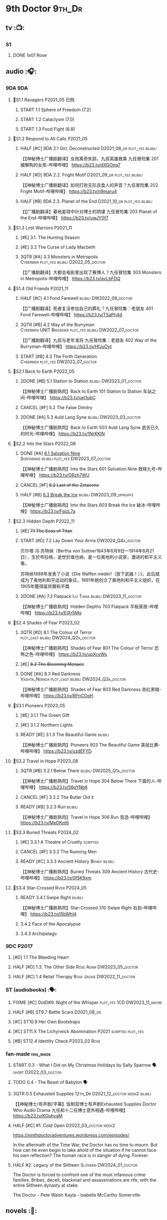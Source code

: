 #+TODO: TODO NEXT READY BLOCK TBR START HALF 3QTR | 2DONE DONE CANCEL
#+PRIORITIES: A F C

* 9th Doctor :9th_Dr:
** tv :📺:
*** S1
**** DONE 1x01 Rose
CLOSED: [2022-06-30 Thu 08:12]

** audio :🎧:
*** 9DA :9DA:
**** 📂S1.1 Ravagers :P2021_05:已购:
***** START 1.1 Sphere of Freedom (7.2)
***** START 1.2 Cataclysm (7.0)
***** START 1.3 Food Fight (6.8)
**** 📂S1.2 Respond to All Calls :P2021_05:
***** HALF [#C] 9DA 2.1 Girl, Deconstructed :D2021_08_dr:plot_yes:bilibili:

【【神秘博士广播剧翻译】女孩离奇失踪，九叔英雄救美 九任冒险集 201 被解构的女孩-哔哩哔哩】 https://b23.tv/dXGOnq7

***** HALF [#D] 9DA 2.2. Fright Motif :D2021_09_dr:plot_yes:bilibili:
SCHEDULED: <2021-10-01 Fri>

【【神秘博士广播剧翻译】如何打败无形且食人的声音？九任冒险集 202 Fright Motif-哔哩哔哩】 https://b23.tv/n9maru4

***** HALF [#B] 9DA 2.3. Planet of the End :D2021_10_dr:plot_yes:bilibili:
SCHEDULED: <2021-11-04 Thu>

【【广播剧翻译】墓地星球中针对博士的阴谋 九任冒险集 203 Planet of the End-哔哩哔哩】 https://b23.tv/uwJY0f7

**** 📂S1.3 Lost Warriors :P2021_11:
***** [#E] 3.1. The Hunting Season
:PROPERTIES:
:rating:   6.8
:END:

***** [#E] 3.2 The Curse of Lady Macbeth
:PROPERTIES:
:rating:   6.6
:END:

***** 3QTR [#A] 3.3 Monsters in Metropolis :Cybermen:plot_yes:bilibili:D2022_05_doctor:
CLOSED: [2022-05-19 Thu 08:51] SCHEDULED: <2022-05-07 Sat>
:PROPERTIES:
:rating:   8.8
:END:

【【广播剧翻译】大都会电影里出现了赛博人？九任冒险集 303 Monsters in Metropolis-哔哩哔哩】 https://b23.tv/ayLbFDQ

**** 📂S1.4 Old Friends :P2021_11:
***** HALF [#C] 4.1 Fond Farewell :bilibili:DW2022_09_doctor:
SCHEDULED: <2022-09-21 Wed>
:PROPERTIES:
:rating:   7.6
:END:

【【广播剧翻译】死者复活参加自己的葬礼？九任冒险集：老朋友 401 Fond Farewell-哔哩哔哩】 https://b23.tv/TSaPh4d

***** 3QTR [#B] 4.2 Way of the Burryman :Cybermen:UNIT:Brigadier:plot_yes:bilibili:DW2022_07_doctor:
CLOSED: [2022-07-03 Sun 17:05] SCHEDULED: <2022-07-06 Wed>
:PROPERTIES:
:rating:   8.2
:END:

【【广播剧翻译】九叔与老年准将 九任冒险集：老朋友 402 Way of the Burryman-哔哩哔哩】 https://b23.tv/HfJuOyt

***** START [#B] 4.3 The Forth Generation :Cybermen:plot_yes:DW2022_07_doctor:
SCHEDULED: <2022-07-23 Sat>
:PROPERTIES:
:rating:   8.2
:END:

**** 📂S2.1 Back to Earth :P2022_05:
***** 2DONE [#B] 5.1 Station to Station :bilibili:DW2023_01_doctor:
CLOSED: [2023-01-23 Mon 08:22] SCHEDULED: <2023-01-10 Tue 08:39>

【【神秘博士广播剧熟肉】Back to Earth 101 Station to Station 车站之间-哔哩哔哩】 https://b23.tv/ueI1ubC

***** CANCEL [#F] 5.2 The False Dimitry
CLOSED: [2022-07-02 Sat 23:47]

***** 2DONE [#A] 5.3 Auld Lang Syne :bilibili:DW2023_03_doctor:
CLOSED: [2023-03-21 Tue 08:07] SCHEDULED: <2023-03-11 Sat>

【【神秘博士广播剧熟肉】Back to Earth 503 Auld Lang Syne 逝去已久的时光-哔哩哔哩】 https://b23.tv/1NrKKIN

**** 📂S2.2 Into the Stars :P2022_08:
***** DONE [#A] _6.1 Salvation Nine_ :Sontarans:bilibili:plot_yes:DW2023_07_doctor:
CLOSED: [2023-07-23 Sun 12:02] SCHEDULED: <2023-07-21 Fri 13:17>

【【神秘博士广播剧熟肉】Into the Stars 601 Salvation Nine 救赎九号-哔哩哔哩】 https://b23.tv/ORzh7WU

***** CANCEL [#F] +6.2 Last of the Zetacene+
***** HALF [#B] _6.3 Break the Ice_ :bilibili:DW2023_09_spinoffs:
SCHEDULED: <2023-09-24 Sun>

【【神秘博士广播剧熟肉】Into the Stars 603 Break the Ice 破冰-哔哩哔哩】 https://b23.tv/FgizL7a

**** 📂S2.3 Hidden Depth :P2022_11:
***** [#E] +7.1 The Seas of Titan+
***** START [#D] 7.2 Lay Down Your Arms :DW2024_Q4a_doctor:
SCHEDULED: <2024-10-26 Sat>


贝尔塔·冯·苏特纳（Bertha von Suttner1843年6月9日—1914年6月21日），生於布拉格，逝世於维也纳，是一位奥地利小说家，激进的和平主义者。

苏特纳1889年发表了小说《Die Waffen nieder!（放下武器！）》，此后就成为了奥地利和平运动的象征，1891年她创立了奥地利和平主义组织，在1905年獲得諾貝爾和平獎

***** 2DONE [#A] 7.3 Flatpack :Liv:Tania:bilibili:DW2023_11_doctor:
SCHEDULED: <2023-11-11 Sat>
:PROPERTIES:
:rating:   8.6
:END:

【【神秘博士广播剧熟肉】Hidden Depths 703 Flatpack 平板家居-哔哩哔哩】 https://b23.tv/ElXr5Mq

**** 📂S2.4 Shades of Fear :P2023_02:
***** 3QTR [#D] 8.1 The Colour of Terror :plot_cast:bilibili:DW2024_Q2a_doctor:
CLOSED: [2024-04-02 Tue 07:41] SCHEDULED: <2024-03-30 Sat>
:PROPERTIES:
:rating:   7.4
:END:

【【神秘博士广播剧熟肉】Shades of Fear 801 The Colour of Terror 恐怖之色-哔哩哔哩】 https://b23.tv/upXcyWs

***** [#E] +8.2 The Blooming Menace+
***** DONE [#A] 8.3 Red Darkness :Vashta_Nerada:plot_cast:bilibili:DW2024_Q3a_doctor:
CLOSED: [2024-07-16 Tue 08:34] SCHEDULED: <2024-06-22 Sat>
:PROPERTIES:
:rating:   8.9
:END:

【【神秘博士广播剧熟肉】Shades of Fear 803 Red Darkness 赤红黑暗-哔哩哔哩】 https://b23.tv/RPnCOqH

**** 📂S3.1 Pioneers :P2023_05:
***** [#E] 3.1.1 The Green Gift
***** [#E] 3.1.2 Northern Lights
***** READY [#E] 3.1.3 The Beautiful Game :bilibili:

【【神秘博士广播剧熟肉】Pioneers 903 The Beautiful Game 美丽比赛-哔哩哔哩】 https://b23.tv/uzdEFYD

**** 📂S3.2 Travel in Hope :P2023_08:
***** 3QTR [#B] 3.2.1 Below There :bilibili:DW2025_Q1a_doctor:
CLOSED: <2025-01-10 Fri 09:28> SCHEDULED: <2025-01-11 Sat>

【【神秘博士广播剧熟肉】Travel in Hope 304 Below There 下面的人-哔哩哔哩】 https://b23.tv/56pYNb6

***** CANCEL [#F] 3.2.2 The Butler Did it
***** READY [#B] 3.2.3 Run :bilibili:

【【神秘博士广播剧熟肉】Travel in Hope 306 Run 竞选-哔哩哔哩】 https://b23.tv/MeDKqt6

**** 📂S3.3 Buried Threats :P2024_02:
***** [#E] 3.3.1 A Theatre of Cruelty :scripted:
***** CANCEL [#F] 3.3.2 The Running Men
***** READY [#C] 3.3.3 Ancient History :Benny:bilibili:

【【神秘博士广播剧熟肉】Buried Threats 309 Ancient History 古代史-哔哩哔哩】 https://b23.tv/0f5K9xm

**** 📂S3.4 Star-Crossed :River:P2024_05:
***** READY 3.4.1 Swipe Right :bilibili:

【【神秘博士广播剧熟肉】Star-Crossed 310 Swipe Right 右划-哔哩哔哩】 https://b23.tv/l5bWhl4

***** 3.4.2 Face of the Apocalypse
***** 3.4.3 Archipelago
*** 9DC :P2017:
**** [#D] 1.1 The Bleeding Heart
:PROPERTIES:
:rating:   7.0
:END:

**** HALF [#D] 1.3. The Other Side :Rose:Adam:DW2023_05_doctor:
SCHEDULED: <2023-05-13 Sat>
:PROPERTIES:
:rating:   7.2
:END:

**** HALF [#C] 1.4 Retail Therapy :Rose:Jackie:DW2022_11_doctor:
SCHEDULED: <2022-11-29 Tue>
:PROPERTIES:
:rating:   7.8
:END:

*** ST (audiobooks) :🗣:
**** FIXME [#C] DotD#9. Night of the Whisper :plot_yes:1CD:DW2023_11_maybe:
:PROPERTIES:
:thetimescales: 7.6
:END:

**** HALF [#B] ST9.7 Battle Scars :D2021_08_dr:
:PROPERTIES:
:rating:   8.1
:END:

**** [#C] ST10.9 Her Own Bootstraps
:PROPERTIES:
:rating:   7.8
:END:

**** [#C] ST11.X The Lichyrwick Abomination :P2021:scripted:plot_yes:
:PROPERTIES:
:rating:   7.6
:END:

**** [#B] ST12.4 Identity Check :P2023_02:Rose:
*** fan-made :fan_made:
**** START 0.3 - What I Did on My Christmas Holidays by Sally Sparrow 🗣 :short:D2022_03_doctor:
SCHEDULED: <2022-03-19 Sat>

**** TODO 0.4 - The Beast of Babylon 🗣
**** 3QTR 0.5 Exhausted Supplies :12th_Dr:D2021_12_doctor:week2:bilibili:
CLOSED: [2021-12-14 Tue 20:07] DEADLINE: <2021-12-08 Wed 20:05> SCHEDULED: <2021-12-10 Fri>

【【神秘博士/有声剧/字幕】饭制双博士有声剧Exhausted Supplies Doctor Who Audio Drama 九任和十二任博士意外相遇-哔哩哔哩】 https://b23.tv/KOphvaM 

**** HALF [#C] #1. Cold Open :D2022_03_doctor:week2:
SCHEDULED: <2022-03-31 Thu>

https://ninthdoctoradventures.wordpress.com/episodes/

In the aftermath of the Time War, the Doctor has no time to mourn. But how can he even begin to take ahold of the situation if he cannot face his own reflection? The human race is in danger of dying. Forever. 

**** HALF #2. Legacy of the Slitheen :Slitheen:DW2024_01_doctor:
SCHEDULED: <2024-01-06 Sat>

The Doctor is forced to confront one of the most infamous crime families. Bribes, deceit, blackmail and assassinations are rife, with the entire Slitheen dynasty at stake. 

The Doctor - Pete Walsh 
Kayla - Isabella McCarthy Somerville

** novels :📔:
*** DONE [#B] The Stealers of Dreams 盗梦贼 :Rose:Jack:己购:DW2023_Q4:ebook:
CLOSED: <2023-12-17 Sun 22:44> SCHEDULED: <2023-12-31 Sun>
:PROPERTIES:
:rating:   3.88
:todo:     buy
:END:

*** DONE [#B] Only Human 人类唯一 :已购:Rose:Jack:ebook:
:PROPERTIES:
:rating:   3.9
:END:

*** [#C] Winner Takes All 赢家通吃
:PROPERTIES:
:goodreads: 3.78
:END:

*** [#E] Deviant Strain 异种
:PROPERTIES:
:rating:   3.6
:END:

** short stories
*** NEXT The Day She Saved the Doctor #2: Rose and the Snow Windows :hanzify:
SCHEDULED: <2023-12-31 Sun>

https://link.zhihu.com/?target=http%3A//id24601.lofter.com/post/1cce6a8f_1c71baabb （1-2）

https://link.zhihu.com/?target=http%3A//id24601.lofter.com/post/1cce6a8f_1c757b093 （3-5）

** comics :📚:
*** DWM
**** DWMGN: The Cruel Sea
***** DONE The Love Invasion (DWM355-357) :Rose:
***** DONE Art Attack (DWM358) :Rose:
***** DONE The Cruel Sea (DWM359-362) :Rose:
***** DONE A Groatsworth of Wit (DWM363-364) :Rose:
**** LATER Monstrous Beauty (DWM556-558) :Rose:DW2025:
SCHEDULED: <2023-12-31 Sun>

*** Titan :Titan_Comics:
**** DONE Weapons of Past Destruction
**** 9D0
***** DONE Doctormania (#1-3)
***** DONE The Transformed (#4-5)
***** DONE Official Secrets (#6-8)
***** DONE Slaver's Song (#9-10)
***** DONE Sin-Eaters (#11-12)
***** DONE Secret Agent Man (#13)
***** DONE The Bidding War (#14-15)
* 10th Doctor :10th_Dr:
** tv :📺:
*** S02
**** DONE 2x01 New Earth
CLOSED: [2022-05-08 Sun 16:38]

**** DONE 2x08 The Impossible Planet
CLOSED: [2023-12-10 Sun 17:27]

**** DONE 2x09 The Satan Pit
CLOSED: [2023-12-10 Sun 17:27]

*** S03
**** 3x11/12/13 Utopia / The Sound of Drums / Last of the Time Lords :Master_saxon:
*** The Infinite Quest :Martha:animated:
*** S04
*** specials
**** DONE 199. The Next Doctor :Cybermen:P2008:
CLOSED: [2022-12-11 Sun 22:27]

**** DONE 200. Planet of the Dead :P2009:
CLOSED: [2023-02-06 Mon 20:34]

**** 201. The Waters of Mars
**** Dreamland :animated:P2009:
**** 202. The End of Time :Rassilon:Master_saxon:
** comics :📚:
*** IDW
**** TODO Agent Provocateur
**** DONE The Forgotten
CLOSED: [2020-08-16 Sun 13:54]

**** DONE Through Time and Space
CLOSED: [2020-08-16 Sun 13:55]

**** DW 2009
***** 01-02 Silver Scream
***** 03-06 Fugitive
***** 07-08 Tesseract
***** 09-12 Don't Step on the Grass
***** 13-16 Final Sacrifice
**** DW special 2010
*** Titan :Titan_Comics:
**** DONE 10DY1
CLOSED: [2020-08-16 Sun 17:00]

***** DONE 01-03 Revolutions of Terror
CLOSED: [2020-08-16 Sun 16:23]

***** DONE 04-05 The Arts in Space
CLOSED: [2020-08-16 Sun 16:23]

***** DONE 06-09 The Weeping Angels of Mons
CLOSED: [2020-08-16 Sun 16:23]

***** DONE 10 Echo
CLOSED: [2020-08-16 Sun 16:23]

***** DONE 11-15 The Fountains of Forever
CLOSED: [2020-08-16 Sun 16:23]

**** 10DY2
***** DONE 01-02 The Singer Not the Song :Gabby:Anubis:
CLOSED: [2020-08-16 Sun 16:23]

***** DONE 03 Cindy, Cleo and the Magic Sketchbook :Jack:
CLOSED: [2020-08-16 Sun 16:23]

***** DONE 04-05 Medicine Man
CLOSED: [2020-08-16 Sun 16:23]

***** DONE 06-07 Arena of Fear
CLOSED: [2020-08-16 Sun 16:23]

***** DONE 08-09 The Wishing Well Witch
CLOSED: [2023-01-16 Mon 23:09]

***** DONE 10 The Infinite Corridor
CLOSED: [2023-01-16 Mon 23:30]

***** DONE 11-12 The Jazz Monster
CLOSED: [2023-01-17 Tue 13:43]

***** 13-17 Old Girl
**** 10DY3
***** 01-02 Breakfast at Tyranny's
***** 03-04 Sharper Than a Serpent's Tooth
***** 05 Revolving Doors
***** 06-08,10 Vortex Butterflies
***** 11-14 The Good Companion
**** Once Upon a Time Lord :Martha:9th_Dr:Rose:P2023:
*** DWM
**** DWMGN: The Betrothal of Sontar

http://tardis.wikia.com/wiki/The_Betrothal_of_Sontar_(graphic_novel)

***** The Betrothal of Sontar (DWM365-367) :Rose:Sontarans:
***** The Lodger (DWM368) :Rose:Mickey:Jackie:
***** F.A.Q. (DWM369-371) :Rose:
***** The Futurists (DWM372-374) :Rose:
***** Interstellar Overdrive (DWM375-376) :Rose:
***** The Green-Eyed Monster (DWM377) :Rose:Mickey:Jackie:
***** The Warkeeper's Crown (DWM378-380)   :The Brigadier:
**** DWMGN: The Widow's Curse

http://tardis.wikia.com/wiki/The_Widow's_Curse_(graphic_novel)

***** The Woman Who Sold the World (DWM381-384) :Martha:
***** Bus Stop! (DWM385) :Martha:
***** The First (DWM386-389) :Martha:
***** Death to the Doctor! (DWM390) :Martha:
***** Universal Monsters (DWM391-393) :Martha:
***** The Widow's Curse (DWM395-398) :Donna:Sycorax:
***** The Time of My Life (DWM399) :Donna:hanzify:

【《第十任博士：生命中最美好的时光》The Time of My Life-哔哩哔哩】 https://b23.tv/1WqAIkw

**** DWMGN: The Crimson Hand

http://tardis.wikia.com/wiki/The_Crimson_Hand_(graphic_novel)

***** Hotel Historia (DWM394) :Majenta:
***** Thinktwice (DWM400-402) :Majenta:
***** The Stockbridge Child (DWM403-405) :Majenta:Max:
***** Mortal Beloved (DWM406-407) :Majenta:
***** The Age of Ice (DWM408-411) :Majenta:
***** The Deep Hereafter (DWM412) :Majenta:
***** Onomatopoeia (DWM413) :Majenta:
***** Ghosts of the Northern Line (DWM414-415) :Majenta:
***** The Crimson Hand (DWM416-420) :Majenta:
** audio :🎧:
*** 10DA :10DA:
**** 10DA vol.1 :P2016:Donna:scripted:
***** 2DONE [#C] 10DA 1.1 - Technophobia :D2021_07_dr:bilibili:
CLOSED: [2021-08-01 Sun 15:54]
:PROPERTIES:
:rating:   7.7
:END:

【[BF广播剧熟肉]Technophobia科技恐惧症-哔哩哔哩】https://b23.tv/nq0u5s

***** READY [#D] 10DA 1.2 - Time Reaver :bilibili:DW2024_Q2b_doctor:
SCHEDULED: <2024-05-04 Sat>
:PROPERTIES:
:rating:   7.1
:END:

【[BF广播剧熟肉]Time Reaver时间掠夺-哔哩哔哩】https://b23.tv/8xQH7i

***** DONE [#A] 10DA 1.3 Death and the Queen. :D2021_05:bilibili:
CLOSED: <2021-05-29 Sat 23:26>
:PROPERTIES:
:rating:   8.5
:END:

【[BF广播剧熟肉]Death And The Queen死亡与女王-哔哩哔哩】https://b23.tv/qfRlhV

**** 10DA vol.2 :P2017:Rose:
***** HALF [#C] 10DA 2.1 - Infamy of the Zaross :D2021_08_dr:plot_no:Jackie:bilibili:
:PROPERTIES:
:rating:   7.5
:END:

【【神秘博士广播剧 | 自制动画 | 中文字幕】Infamy of the Zaross(上) | 十任博士和Rose的冒险-哔哩哔哩】 https://b23.tv/HnN1VZh

***** HALF [#D] 10DA 2.2 - The Sword of the Chevalier :DW2022_12_doctor:
SCHEDULED: <2022-12-28 Wed 08:53>
:PROPERTIES:
:rating:   7.1
:END:

***** CANCEL [#E] 10DA 2.3 - Cold Vengeance :ice_warriors:
CLOSED: [2021-06-18 Fri 10:22]
:PROPERTIES:
:rating:   6.3
:END:

**** 10DA vol.3 :P2019:Donna:
***** HALF [#B] 10DA 3.1 - No Place :plot_yes:D2022_01_doctor:bilibili:
SCHEDULED: <2022-01-16 Sun>
:PROPERTIES:
:rating:   8.3
:END:

【【神秘博士广播剧熟肉】The 10th Doctor Adventures 301 No Place-哔哩哔哩】 https://b23.tv/ID4AEtu

***** DONE [#C] 10DA 3.2 - One Mile Down :bilibili:DW2022_08_doctor:
CLOSED: [2022-08-11 Thu 21:18] SCHEDULED: <2022-08-10 Wed>
:PROPERTIES:
:rating:   7.6
:END:

【【神秘博士广播剧熟肉】The 10th Doctor Adventures 302 One Mile Down-哔哩哔哩】 https://b23.tv/4UM8Y1U

***** HALF [#D] 10DA 3.3 - The Creeping Death :bilibili:DW2023_08_doctor:
SCHEDULED: <2023-08-26 Sat>
:PROPERTIES:
:rating:   7.2
:END:

【【神秘博士广播剧熟肉】The 10th Doctor Adventures 303 The Creeping Death-哔哩哔哩】 https://b23.tv/ZYY4jz7

**** 10D and RS :P2020:

哔哩哔哩有熟肉

***** 2DONE [#B] 10D&RS 1.1 Expiry Dating :D2021_06:bilibili:
CLOSED: <2021-07-09 Fri 23:11>

【【David Tennant】Big Finish广播剧The Tenth Doctor and River Song - Expiry Dating双语字幕-哔哩哔哩】 https://b23.tv/pEl4yPK

***** CANCEL [#E] 10D&RS 2. Precious Annihilation :bilibili:
CLOSED: [2021-06-18 Fri 10:25]
:PROPERTIES:
:rating:   6.5
:END:

【【David Tennant】BigFinish广播剧The Tenth Doctor and River Song-Precious Annihilation-哔哩哔哩】 https://b23.tv/ACUaNVw

***** 3QTR [#B] 10D&RS 3. Ghosts :bilibili:DW2022_10_doctor:
CLOSED: [2022-10-19 Wed 19:24] SCHEDULED: <2022-10-16 Sun>
:PROPERTIES:
:rating:   8.3
:END:

【【David Tennant】Big Finish广播剧熟肉the Tenth Doctor and River Song - Ghosts-哔哩哔哩】https://b23.tv/84jHoJ

**** Out of Time
***** HALF [#C] Out of Time 1 :P2020:bilibili:4th_Dr:scripted:
:PROPERTIES:
:rating:   7.8
:END:

***** HALF [#C] Out of Time 2 - The Gates of Hell :P2021:Cybermen:5th_Dr:scripted:D2022_04_doctor:
SCHEDULED: <2022-04-29 Fri>
:PROPERTIES:
:rating:   7.5
:END:

***** HALF [#B] Out of Time #3 Wink :6th_Dr:Weeping_Angels:P2022_06:bilibili:DW2024_Q3c_doctor:
SCHEDULED: <2024-10-12 Sat>
:PROPERTIES:
:rating:   8.0
:END:

【【神秘博士广播剧熟肉】Out of Time 3 Wink 眨眼-哔哩哔哩】 https://b23.tv/Zgi9tmr

**** 📂Tenth Doctor Classic Companions :P2022_09:
***** 2DONE [#C] 1. Splinters :Leela:bilibili:DW2023_12_doctor:
CLOSED: [2023-12-29 Fri 22:07] SCHEDULED: <2023-12-23 Sat>

【【神秘博士广播剧熟肉】Tenth Doctor Classic Companions 101 Splinters 碎片-哔哩哔哩】 https://b23.tv/SDB2uFD

***** READY [#E] 2. The Stuntman :Nyssa:bilibili:

【【神秘博士广播剧熟肉】Tenth Doctor Classic Companions 102 The Stuntman 特技替身-哔哩哔哩】 https://b23.tv/hT2rOwk

***** READY [#D] 3. Quantum of Axos :Ace:bilibili:

【【神秘博士广播剧熟肉】Tenth Doctor Classic Companions 103 Quantum of Axos 阿克索斯量子-哔哩哔哩】 https://b23.tv/M54MhC5

*** Dalek Universe :P2021:Anya:Mark_7:
**** _intro

前两季基本就是The Dalek's Master Plan的续作

第三季是The Destiny of the Daleks 的续作

四爷的那个前传是Death to the Daleks的续作

第三季结尾还接上了The Resurrection of the Daleks


嗯，而且准确来说
老版The Daleks' Master Plan
—>四爷广播剧第八季
—>广播剧The Dalek Protocol
—>打雷宇宙前两季
—>老版The Destiny of the Daleks
—>打雷宇宙第三季
—>Resurrection of the Daleks

要理清情节顺序的话大概是这么个顺序

**** READY The Dalek Protocol :4th_Dr:Leela:K9_1:plot_no:bilibili:
SCHEDULED: <2021-11-08 Mon>

【【神秘博士广播剧熟肉】Dalek Universe - The Dalek Protocol (Part 1&2)-哔哩哔哩】 https://b23.tv/FWNLkZc

【【神秘博士广播剧熟肉】Dalek Universe - The Dalek Protocol (Part 3&4)-哔哩哔哩】 https://b23.tv/MruDd4V

**** Dalek Universe 1
***** DONE [#B] DU 1.1 - Buying Time :plot_no:D2021_11_daleks:bilibili:
CLOSED: <2022-05-21 Sat 19:23> SCHEDULED: <2021-11-06 Sat>
:PROPERTIES:
:rating:   8.4
:END:

【【神秘博士广播剧汉化】听后感：？？？Dalek Universe 101 Buying Time-哔哩哔哩】 https://b23.tv/bPVKCTF

***** 2DONE [#A] DU 1.2 - The Wrong Woman :D2022_06_extra:week2:bilibili:
CLOSED: <2022-05-28 Sat 20:33> SCHEDULED: <2022-06-05 Sun>
:PROPERTIES:
:rating:   8.8
:END:

【【神秘博士广播剧汉化】听后感：！！！ Dalek Universe 102 The Wrong Woman-哔哩哔哩】 https://b23.tv/a6fUWqp

***** DONE [#C] DU 1.3 - The House of Kingdom :D2022_06_doctor:bilibili:Varga:
CLOSED: [2022-06-18 Sat 10:57] SCHEDULED: <2022-06-25 Sat>
:PROPERTIES:
:rating:   7.9
:END:

【【神秘博士广播剧熟肉】Dalek Universe 103 The House of Kingdom 家族-哔哩哔哩】 https://b23.tv/bQCgXoT

**** Dalek Universe 2
***** HALF [#D] DU2.1 - Cycle of Destruction :bilibili:DW2023_02_doctor:
SCHEDULED: <2023-02-21 Tue 08:51>
:PROPERTIES:
:rating:   7.2
:END:

【【神秘博士广播剧熟肉】Dalek Universe 201 Cycle of Destruction-哔哩哔哩】 https://b23.tv/YGpWAbr

***** 3QTR [#A] DU2.2 - The Trojan Dalek :bilibili:DW2023_04_doctor:
CLOSED: [2023-05-11 Thu 21:12] DEADLINE: <2023-04-29 Sat> SCHEDULED: <2023-04-23 Sun 21:42>
:PROPERTIES:
:rating:   8.6
:END:

【【神秘博士广播剧熟肉】Dalek Universe 202 The Trojan Dalek-哔哩哔哩】 https://b23.tv/ke8FadW

***** HALF [#A] _DU2.3 - The Lost_ :bilibili:DW2023_06_doctor:
SCHEDULED: <2023-06-23 Fri 19:51>

【【神秘博士广播剧熟肉】Dalek Universe 203 The Lost 迷失-哔哩哔哩】 https://b23.tv/HGdsWE3

**** Dalek Universe 3

第三季是The Destiny of the Daleks 的续作

第三季结尾还接上了The Resurrection of the Daleks

***** HALF [#E] DU3.1 - The First Son :River:bilibili:DW2024_Q3b_doctor:
SCHEDULED: <2024-07-27 Sat>
:PROPERTIES:
:rating:   6.5
:END:

【【神秘博士广播剧熟肉】Dalek Universe 301 The First Son 第一子-哔哩哔哩】 https://b23.tv/ZcWe1OJ

***** READY [#C] DU3.2 - The Dalek Defense :Davros:bilibili:
:PROPERTIES:
:rating:   7.9
:END:

【【神秘博士广播剧熟肉】Dalek Universe 302 The Dalek Defence 戴立克防线-哔哩哔哩】 https://b23.tv/T41dr88

***** READY [#B] DU3.3 - The Triumph of Davros :bilibili:
:PROPERTIES:
:rating:   8.3
:END:

【【神秘博士广播剧熟肉】Dalek Universe 303 The Triumph of Davros 戴沃斯的胜利-哔哩哔哩】 https://b23.tv/IaXGF3F

*** 10DC
**** 10DC S1 :P2018:
***** [#D] 1.1 - the Taste of Death :Rose:plot_simple:
:PROPERTIES:
:rating:   7.0
:END:

***** [#D] 1.2 - Backtrack :Martha:
:PROPERTIES:
:rating:   7.0
:END:

***** HALF [#C] 1.3 - Wild Pastures :Sylvia:plot_cast:DW2024_02_doctor:
SCHEDULED: <2024-03-02 Sat>
:PROPERTIES:
:rating:   7.5
:END:

***** TODO [#B] 1.4 - Last Chance :Christina:plot_cast:
:PROPERTIES:
:rating:   8.0
:END:

**** 10DC S2: Defender of the Earth :P2023_11:
***** [#E] 2.1 The Thing in the Forest :WW2:
***** [#F] 2.2 The Opacity Factor
***** [#F] 2.3 Freedom or Death
***** [#F] 2.4 The Siege of Shackleton
*** CC & ST :🗣:
**** [#D] DotD #10 Death's Deal :Donna:
**** [#C] ST8.6 The Siege of Big Ben :Jackie:plot_yes:
:PROPERTIES:
:rating:   7.9
:END:

**** [#B] ST8.8 - Flight into Hull! :Jackie:

(alt 10D + alt Jackie)

**** DONE [#D] ST10.X Free Speech :scripted:bilibili:DW2023_10_doctor:
CLOSED: [2023-10-07 Sat 19:46] SCHEDULED: <2023-10-14 Sat>

【【神秘博士】短途旅行：言谈无阻 | Short Trips: Free Speech-哔哩哔哩】 https://b23.tv/Ix7q1RY

**** [#B] ST11.5 Fear of Flying :P2022_02:
**** [#C] ST12.5 Table for Two, Dinner for One :P2023_02:
*** BBC
**** [#C] NSA #2 The Forever Trap :plot_yes_dwg:

https://doctorwho.guide/forevertrap.htm

**** READY [#A] NSA audio #7: Dead Air :1CD:bilibili:plot_yes_dwg:

https://doctorwho.guide/deadair.htm

【【神秘博士广播剧熟肉】New Series Adventures Audio 7 Dead Air 寂静无声-哔哩哔哩】 https://b23.tv/KSGTaTK

*** fan-made
**** READY DWAM: Empire of the Sun :bilibili:

【【神秘博士】饭制有声剧《恒星帝国》Empire of the Sun - Doctor Who Audio Drama-哔哩哔哩】 https://b23.tv/3RNR3Rm

**** Century House :Donna:

https://www.youtube.com/watch?v=L8p0fF0Rv6g

 Donna decides to swap time travel for a quiet night in with her family but as they tune into the Most Haunted Live special, who do they see? The Doctor joining forces with Yvette Fielding and her team while they investigate the mysterious and derelict; Century House. Their mission: discover the famous resident ghost, The Red Widow. Hauntings and supernatural events cause the team to be trapped within the haunted house, as they soon discover that there is more than meets the eye to this place. Will they survive the night? 

** novels :📔:
*** DONE [#A] Prisoner of the Daleks 戴立克之囚 :已购:ebook:
CLOSED: <2021-10-16 Sat 10:18>
:PROPERTIES:
:rating:   4.1
:END:

*** DONE [#B] 美丽的混沌 Beautiful Chaos :已购:ebook:Donna:
:PROPERTIES:
:rating:   3.95
:END:

*** 3QTR [#B] Stone Rose 石中女神 :ebook:已购:Rose:
CLOSED: [2024-07-27 Sat 13:35]
:PROPERTIES:
:rating:   3.92
:todo:     buy
:END:

*** DONE [#B] The Story of Martha 玛莎的故事 :Martha:Master_saxon:ebook:己购:DW2022_Q4:
CLOSED: [2022-12-10 Sat 21:48]
:PROPERTIES:
:rating:   3.89
:END:

*** [#B] Martha in the Mirror 镜中玛莎
:PROPERTIES:
:goodreads: 3.85
:END:

*** [#C] Resurrection Cask 复活棺
:PROPERTIES:
:goodreads: 3.81
:END:

*** DONE [#C] Shining Darkness 耀眼的黑暗 :Donna:
CLOSED: <2022-12-11 Sun>
:PROPERTIES:
:rating:   3.84
:END:

* 11th Doctor :11th_Dr:
** tv :📺:
*** S5 (203-212)
**** DONE 5x07 The Hungry Earth /08 Cold Blood :Silurians:
**** 5x10 Vincent and the Doctor
**** DONE 5x12 Pandorica Opens
**** DONE 5x13 The Big Bang :DW2022_07_extra:
CLOSED: [2022-07-04 Mon 08:12]

*** 213. A Christmas Carol :P2010_12:
*** S6 (214-224)
**** DONE 6x01 The Impossible Astronaut (214a) :Silents:
CLOSED: <2022-12-16 Fri 22:50>

**** DONE 6x02 Day of the Moon (214b) :Silents:
CLOSED: <2022-12-17 Sat 23:20>

**** 6x03 The Curse of the Black Spot
**** 6x04 The Doctor's Wife
**** DONE 6x07 A Good Man Goes to War :River:
**** DONE 6x11 The God Complex
CLOSED: [2024-02-05 Mon 20:32]

*** 225. The Doctor, the Widow and the Wardrobe :P2011_12:
*** S7 (226-230,232-239)
**** DONE 7x12 Nightmare in Silver :Cybermen:
CLOSED: [2022-12-04 Sun 00:05]

**** 7x13 The Name of the Doctor :great_intelligence:
*** 231. The Snowmen :great_intelligence:
*** 240. The Day of the Doctor
*** DONE 241. The Time of the Doctor
CLOSED: [2022-12-04 Sun 13:12]

** audio :🎧:
*** 11DC vol.1 :🗣:
**** HALF [#D] 1.1 - The Calendar Man :DW2022_07_doctor:plot_yes:
SCHEDULED: <2022-07-23 Sat>
:PROPERTIES:
:rating:   7.3
:END:

**** [#D] 1.2 - The Top of the Tree :plot_yes:
:PROPERTIES:
:rating:   7.0
:END:

**** START [#D] 1.3 - The Light Keepers :Dorium:plot_yes:DW2022_09_doctor:
SCHEDULED: <2022-09-30 Fri>
:PROPERTIES:
:rating:   7.1
:END:

**** HALF [#C] 1.4 - False Coronets :Jane_Austen:DW2023_11_doctor:plot_yes:
SCHEDULED: <2023-11-26 Sun>
:PROPERTIES:
:rating:   7.8
:END:

*** 11DC vol.2 :P2021:
**** HALF [#E] 2.1 The Evolving Dead :D2021_09_dr:overdue:plot_no:
SCHEDULED: <2021-11-04 Thu>
:PROPERTIES:
:rating:   6.5
:END:

**** HALF [#D] 2.2 The Day Before They Came :D2022_01_doctor:
SCHEDULED: <2022-01-31 Mon>
:PROPERTIES:
:rating:   7.4
:END:

**** [#F] 2.3 The Melting Pot
:PROPERTIES:
:rating:   5.6
:END:

**** HALF [#D] 2.4 A Tragical History :D2022_03_doctor:week1:
SCHEDULED: <2022-03-30 Wed>
:PROPERTIES:
:rating:   7.3
:END:

*** 11DC vol.3 Geronimo! :Valarie:P2022_10:plot_yes:
**** Prequel to Geronimo! :Clara:bilibili:

https://tardis.fandom.com/wiki/Prequel_to_Geronimo!_(audio_story) 

【【神秘博士广播剧】The Eleventh Doctor Chronicles: Geronimo! 先行篇-哔哩哔哩】 https://b23.tv/6zkqNzo

**** 3QTR [#A] 3.1 The Inheritance :DW2023_05_doctor:bilibili:
CLOSED: <2023-06-04 Sun 20:22> SCHEDULED: <2023-05-20 Sat>
:PROPERTIES:
:rating:   8.6
:END:

【【神秘博士广播剧熟肉】Geronimo! 301 The Inheritance 遗产-哔哩哔哩】 https://b23.tv/T5sKhn0

**** HALF [#B] 3.2 The House of Masks :DW2023_07_doctor:bilibili:
SCHEDULED: <2023-07-28 Fri 08:02>
:PROPERTIES:
:rating:   8.4
:END:

【【神秘博士广播剧熟肉】Geronimo! 302 The House of Masks 面具屋-哔哩哔哩】 https://b23.tv/1aje2ro

**** HALF [#A] 3.3 The End :DW2023_09_spinoffs:bilibili:
SCHEDULED: <2023-09-17 Sun>
:PROPERTIES:
:dating:   8.8
:END:

【【神秘博士广播剧熟肉】Geronimo! 303 The End 结局-哔哩哔哩】 https://b23.tv/ByulmWk

*** 11DC vol.4 All of Time and Space :Valarie:plot_yes:
**** START [#B] 4.1 All of Time and Space :P2023_02:plot_yes:DW2024_Q2a_doctor:bilibili:
SCHEDULED: <2024-04-06 Sat>
:PROPERTIES:
:rating:   8.0
:END:

【【神秘博士广播剧熟肉】The Eleventh Doctor Chronicles 401 All of Time and Space 所有的时空-哔哩哔哩】 https://b23.tv/bWQOH1r

**** HALF [#D] 4.2 The Yearn :P2023_02:DW2024_Q3a_doctor:bilibili:
SCHEDULED: <2024-07-13 Sat>
:PROPERTIES:
:rating:   7.3
:END:

【【神秘博士广播剧熟肉】All of Time and Space 402 The Yearn 渴望-哔哩哔哩】 https://b23.tv/BPVZGsy

**** HALF [#A] 4.3 Curiosity Shop :P2023_02:bilibili:DW2024_Q4a_doctor:
SCHEDULED: <2024-11-02 Sat>
:PROPERTIES:
:rating:   8.6
:END:

【【神秘博士广播剧熟肉】All of Time and Space 403 Curiosity Shop 古董店-哔哩哔哩】 https://b23.tv/bFj2VgO

**** READY [#A] 4.4 Broken Hearts [A⁺] :P2023_11:bilibili:DW2025_Q1a_doctor:
:PROPERTIES:
:rating:   9.1
:END:

【【神秘博士广播剧熟肉】All of Time and Space 404 Broken Hearts 破碎的心-哔哩哔哩】 https://b23.tv/g5LFC71

*** 11DC vol.5 Everywhere and Anywhere :Valarie:P2023_12:
**** [#A] 5.1 Spirit of the Season
**** [#B] 5.2 All’s Fair
**** [#A] 5.3 Sins of the Flesh :Cybermen:
*** 11DC vol.6 Victory of the Doctor :Valarie:P2024_02:
**** 6.1 Didn’t You Kill My Mother?
**** 6.2 Daleks Victorious
**** 6.3 The Last Stand of Miss Valarie Lockwood
**** 6.4 Victory of the Doctor
*** short trips :🗣:
**** 3QTR ST10.5 Regeneration Impossible :D2021_08_extra:12th_Dr:
**** 2DONE [#A] ST11.1 Rearguard :Sontarans:P2022_02:DW2022_11_doctor:
CLOSED: [2022-11-02 Wed 20:33] SCHEDULED: <2022-11-06 Sun>
:PROPERTIES:
:rating:   8.5
:END:

**** 3QTR [#A] ST12.X The World Tree :P2022_12:plot_yes:bilibili:DW2024_01_doctor:
CLOSED: [2024-01-28 Sun 07:16] SCHEDULED: <2024-01-28 Sun>

【【神秘博士】短途旅行：世界树 | Short Trips: The World Tree-哔哩哔哩】 https://b23.tv/kE5PXA3

**** [#B] ST12.6 The Galois Group :Valarie:plot_yes:
*** misc :🗣:
**** [#C] CY1.3 Living History ↗ :P2016:plot_yes:
:PROPERTIES:
:rating:   7.9
:END:

**** [#D] DotD11. The Time Machine
**** Timerift :11th_Dr:12th_Dr:fan_made:

【【神秘博士】时间裂缝｜粉丝重制博士有声故事 'TIMERIFT' -  A DOCTOR WHO Audio Adventure-哔哩哔哩】 https://b23.tv/bsdJT2U


https://m.youtube.com/watch?v=7wrZUFIgiNE

**** [#E] Paradis Lost (BBC) :Clara:1CD:P2020:
**** [#B] NSA audio #15 The Art of Death :BBC:Amy:Rory:
**** NEXT [#B] Let it Snow (Tales of Trenzalore #1) :Ice_Warriors:scripted:
** comics :📚:
*** IDW
**** DW2011
***** 01 Spam Filtered
***** 02-04 Ripper's Curse :Jack_the_Ripper:
***** 05 They Think It's All Over!
***** 06-08 When Worlds Collide
***** 09 Space Squid
***** 10-11 Body Snatched
***** 12 Silent Knight
***** 13-16 As Time Goes By
**** DW2012
***** 01-02 Hypothetical Gentleman
***** 03-04 The Doctor and the Nurse
***** 05-06 The Eye of Ashaya 
***** 07-08 Space Oddit
***** DONE 09-10 Sky Jack
CLOSED: [2020-08-16 Sun 16:52]

***** DONE 11-14 Dead Man's Hand
CLOSED: [2020-08-16 Sun 16:52]

**** specials :已购:
***** DW special 2011
***** DW special 2012
***** SDCC special
***** 50th Anniversary DVD special - Birthday Boy
***** DW special 2013 (The Girl Who Loved Doctor Who)
**** A Fairytale Life
**** Assimilation² (crossover with Star Trek)
*** Titan :Titan_Comics:
**** DONE 11DY1
CLOSED: [2020-08-16 Sun 17:00]

**** DONE 11DY2 :War_Dr:
CLOSED: [2020-08-16 Sun 17:00]

**** DONE 11DY3
CLOSED: [2023-02-22 Wed 13:49]

***** DONE 1. Remembrance
CLOSED: <2023-02-11 Sat 11:33>

***** DONE 2. The Scream
CLOSED: <2023-02-11 Sat 23:33>

***** DONE 3-4. The Tragical History Tour
CLOSED: [2023-02-12 Sun 20:33]

***** DONE 5. Time of the Ood
CLOSED: [2023-02-12 Sun 20:55]

***** DONE 6-7. The Memory Feast
CLOSED: [2023-02-13 Mon 14:40]

***** DONE 8. Fooled
CLOSED: [2023-02-14 Tue 12:53]

***** DONE 9,11 Strange Loops
CLOSED: [2023-02-20 Mon 13:48]

***** DONE 12-13. Hungry Thirsty Roots
CLOSED: [2023-02-22 Wed 13:49]

*** DWM
**** DWMGN: The Child of Time

 http://tardis.wikia.com/wiki/The_Child_of_Time_(graphic_novel)

***** DONE Supernature (DWM421-423) :Amy:DW2023_Q4:
CLOSED: <2024-01-02 Tue 13:03> SCHEDULED: <2023-12-31 Sun>

***** DONE Planet Bollywood (DWM424) :Amy:DW2023_Q4:
CLOSED: [2024-02-02 Fri 13:22] SCHEDULED: <2024-01-21 Sun>

***** The Golden Ones (DWM425-428) :Amy:Axos:
SCHEDULED: <2024-01-21 Sun>

***** The Professor, the Queen and the Bookshop (DWM429) :Amy:
***** The Screams of Death (DWM430-431) :Amy:
***** Do Not Go Gentle Into That Good Night (DWM432) :Amy:
***** Forever Dreaming (DWM433-434) :Amy:
***** Apotheosis (DWM435-437) :Amy:
***** The Child of Time (DWM438-441) :Amy:
**** DWMGN: The Chains of Olympus

 http://tardis.wikia.com/wiki/The_Chains_of_Olympus_(graphic_novel)

***** The Chains of Olympus (DWM442-445) :Amy:Rory:
***** Sticks & Stones (DWM446-447) :Amy:Rory:
***** The Cornucopia Caper (DWM448-450) :Amy:Rory:
**** DWMGN: Hunters of Buring Stone :已购:

  http://tardis.wikia.com/wiki/Hunters_of_the_Burning_Stone_(graphic_novel)

***** DONE The Broken Man (DWM451-454) :Amy:Rory:DW2023_Q4:
CLOSED: [2024-01-15 Mon 19:42] SCHEDULED: <2023-12-31 Sun>

***** NEXT Imaginary Enemies (DWM455) :Amy:Rory:Mels:
SCHEDULED: <2024-01-21 Sun>

***** NEXT Hunters of the Burning Stone (DWM456-461) :Ian:Barbara:
SCHEDULED: <2024-01-28 Sun>

**** DWMGN: The Blood of Azrael :已购:

  http://tardis.wikia.com/wiki/The_Blood_of_Azrael_(graphic_novel)

***** A Wing and a Prayer (DWM462-464) :Clara:
***** Welcome to Tickle Town (DWM465-466) :Clara:
***** John Smith and the Common Men (DWM467) :Clara:
***** Pay the Piper (DWM468-469) :Clara:
***** The Blood of Azrael (DWM470-474) :Clara:
** novels :📔:
*** DONE [#A] 天使之触 Touched by Angles :已购:ebook:
:PROPERTIES:
:rating:   4.10
:END:

*** READY [#B] Borrowed Time 时间捕手 (3.98) :已购:
:PROPERTIES:
:rating:   3.98
:END:

*** DONE [#B] The Silent Stars Go By 寂静星辰飞过 (3.95) :已购:ebook:DW2023_Q4:
CLOSED: [2024-01-20 Sat 21:58] SCHEDULED: <2024-01-07 Sun>
:PROPERTIES:
:rating:   3.95
:END:

*** [#B] Dead of Winter 死亡寒冬 (3.85)
:PROPERTIES:
:goodreads: 3.85
:END:

*** [#B] Paradox Lost 悖论迷失
:PROPERTIES:
:rating:   3.88
:END:

*** [#C] Apollo 23 阿波罗23号 :ebook:
:PROPERTIES:
:rating:   3.81
:END:

*** [#E] Shroud of Sorrow 噬悲者 :ebook:
:PROPERTIES:
:rating:   3.65
:END:

* 12th Doctor :12th_Dr:
** tv :📺:
*** S8 (242-252)
**** DONE 8x08 Mummy on the Orient Express
CLOSED: [2022-11-30 Wed 23:34]

**** DONE 8x11 Dark Water :Cybermen:Master_missy:
CLOSED: [2022-12-25 Sun 20:42]

**** DONE 8x12 Death in Heaven :Cybermen:
CLOSED: [2022-12-26 Mon 19:56]

*** 253. Last Christmas :P2014_12:Clara:Danny_Pink:Dream_crab:
*** S9 (254-262)
*** 263. The Husbands of River Song :P2015_12:
*** 264. The Return of Doctor Mysterio :P2016_12:
*** S10 (265-275) :P2017:
**** DONE 10x01 The Pilot
CLOSED: [2024-08-21 Wed 08:22]

**** DONE 10x11 World Enough and Time :cybermen:Master_saxon:
CLOSED: <2021-09-23 Thu 11:39>

**** DONE 10x12 The Doctor Falls :Cybermen:Master_saxon:
CLOSED: [2021-09-24 Fri 08:10]

*** 276. Twice Upon a Time :P2017_12:
** audio :🎧:
*** 12DC vol.1 :P2020:plot_yes:
**** HALF [#D] 1.1 The Charge of the Night Brigade :Mary_Seacole:D2022_06_doctor:
DEADLINE: <2022-06-23 Thu 22:40> SCHEDULED: <2022-06-19 Sun>
:PROPERTIES:
:rating:   7.3
:END:

**** HALF [#C] 1.2 War Wounds :Danny_Pink:DW2022_08_doctor:
SCHEDULED: <2022-08-30 Tue>
:PROPERTIES:
:rating:   7.5
:END:

**** [#D] 1.3 Distant Voices
:PROPERTIES:
:rating:   7.1
:END:

**** HALF [#C] 1.4 Field Trip :Osgood:DW2024_Q3c_doctor:
SCHEDULED: <2024-09-21 Sat>
:PROPERTIES:
:rating:   7.6
:END:

*** 12DC vol.2 :P2021:Keira:plot_yes:
**** HALF [#D] 2.1. Flight to Calandra :D2021_11_doctor:
SCHEDULED: <2021-11-20 Sat>

**** 3QTR [#E] 2.2 Split Second :D2022_02_doctor:
CLOSED: [2022-02-23 Wed 20:38] SCHEDULED: <2022-02-24 Thu>
:PROPERTIES:
:rating:   6.4
:END:

**** HALF [#D] 2.3 The Weight of History :D2022_04_doctor:
SCHEDULED: <2022-04-30 Sat>
:PROPERTIES:
:rating:   7.0
:END:

*** 12DC vol.3 You Only Die Twice :P2024_03:Keira:
**** 3.1 Sunstrike
**** 3.2 Never the End
**** 3.3 You Only Die Twice
*** Short Trips :🗣:
**** 3QTR [#B] 9.2 - The Astrea Conspiracy :DW2023_08_doctor:
CLOSED: [2023-09-03 Sun 11:45] SCHEDULED: <2023-09-03 Sun>
:PROPERTIES:
:rating:   8.0
:END:

Aphra Behn以第一位通过写作谋生的女性而闻名。 在短暂的时间内，作为英格兰的间谍之后，贝恩以戏剧家，小说家，翻译家和诗人的身份生活。

https://zhcn.eferrit.com/aphra-behn的传记/


...许多伟大的女性小说家，如勃朗特姐妹、伊丽莎白·盖斯凯尔和伊丽莎白·巴雷特·勃朗宁，如果没有阿芙拉·贝恩的开拓，可能就不存在也不会流行。

https://www.iiiff.com/article/404723


**** [#C] ST9.9 - Dead Media
:PROPERTIES:
:rating:   7.7
:END:

**** [#D] 9.X The Best-Laid Plans :scripted:
:PROPERTIES:
:rating:   7.2
:END:

**** [#D] SST41. A Song For Running :P2019:
:PROPERTIES:
:rating:   7.2
:END:

**** [#D] ST12.3 The Three Flames
**** ST12.X War Stories :Bill:P2024_12:scripted:
*** misc
**** [#C] The Nightmare Realm :BBC:P2021:Nardole:1CD:
:PROPERTIES:
:rating:   7.8
:END:

**** [#C] The Ice Kings :BBC:P2023_01:1CD:
**** HALF The Last Days Before Dawn :fan_made:bilibili:DW2022_12_maybe:
SCHEDULED: <2022-12-13 Tue>

【【神秘博士/饭制有声剧】十二任博士《破晓前日》 Doctor Who: The Last Days Before Dawn-哔哩哔哩】 https://b23.tv/Jl55pLI

https://www.youtube.com/watch?v=pTBh7pEzUCw&t=913s
作者：Craig Robert McDowall and Kimberley May White
主演：Christopher Thomson and Lauren Wilson

关于1693年美国塞勒姆女巫审判的故事，十二爷和ME登场！英语简介放在评论
真是官逼粉丝成神啊_(:з」∠)_虽然十二爷的声音年轻了点哈哈哈

英文简介：Salem, Massachusetts, 1693. The innocent blood of young women has been spilled, in the name of The Lord. The Witch Trials have begun. Listening to the voices from the Heavens, Parson Richards sees it in his very nature to smite the wicked and protect the villagers of Salem. He shall do all that he deems necessary to those accused of Witchcraft. However, when a oddly-dressed Scotsman enters the premises, can he manage to persuade Parson Richards to spare the most recently accused "Witch"; Ashildr? Not standing to see innocent lives being lost, The Doctor decides to do all he can to put an end to the Salem Witch Trials once and for all...

** comics
*** DWM
**** DWMGN: The Eye of Torment

http://tardis.wikia.com/wiki/The_Eye_of_Torment_(graphic_novel)

DWMGN 021 - The Eye of Torment (12th vol1 - DWM 475-488)

***** The Eye of Torment (DWM477-480) :Clara:
***** The Instruments of War (DWM481-483) :Clara:Sontarans:
***** Blood and Ice (DWM485-488) :Clara:
***** The Crystal Throne (DWM475-476) :no_doctor:Paternoster_Gang:
**** DWMGN: The Highgate Horror

http://tardis.wikia.com/wiki/The_Highgate_Horror_(graphic_novel)

DWMGN 023 - The Highgate Horror (12th vol2 - DWM 484-500)

***** Space Invaders! (DWM484) :Clara:
***** Spirits of the Jungle (DWM489-491) :Clara:
***** The Highgate Horror (DWM492-493) :Clara:Jess:
***** The Dragon Lord (DWM494-495) :Clara:
***** Theatre of the Mind (DWM496) :Clara:
***** Witch Hunt (DWM497-499) :Clara:
**** DWMGN: Doorway to Hell

http://tardis.wikia.com/wiki/Doorway_to_Hell_(graphic_novel)

DWMGN 025 - Doorway to Hell (12th vol3 - DWM 501-511)

***** The Stockbridge Showdown (DWM500) :Max:Sharon:Frobisher:Izzy:Destrii:Majenta:
***** The Pestilent Heart (DWM501-503) :Jess:
***** Moving In (DWM504) :Jess:
***** Bloodsport (DWM505-506) :Jess:
***** Be Forgot (DWM507) :Jess:
***** Doorway to Hell (DWM508-511)          :Jess:the Master:
**** DWMGN: The Phantom Piper

DWMGN 027 - The Phantom Piper (12th vol4 - DWM512-523)

***** The Soul Garden (DWM512-514) :Bill:
***** The Parliament of Fear (DWM515-517) :Bill:
***** Matildus (DWM518) :Bill:
***** The Phantom Piper (DWM519-523) :Bill:
**** DWM misc
***** The Clockwise War (DWM524-530) :Bill:
*** Titan
**** 12DY1 :Clara:P2015:已购:
***** Terrorformer (12D 1-2)
***** The Swords of Kali (12D 3-5)
***** The Fractures (12D 6-8)
***** Gangland (12D 9-10)
***** Unearthly Things (12D 11)
***** The Hyperion Empire (12D 12-15)
***** Relative Dimensions (12D 16) :ToyMaker:
**** 12DY2 :P2016:
***** DONE Clara Oswald and the School of Death (12DY2 1-4) :Clara:
CLOSED: [2024-07-06 Sat 06:53]

***** DONE The Fourth Wall (12DY2 5) :Clara:
CLOSED: [2024-07-07 Sun 13:24]

***** DONE The Twist (12DY2 6-8)
CLOSED: [2024-07-03 Wed 22:16]

***** DONE Playing House (12DY2 9-10)
CLOSED: [2024-07-04 Thu 17:25]

***** DONE Terror of the Cabinet Noir (12DY2 11-13) :Richelieu:
CLOSED: [2024-07-18 Thu 12:55]

***** DONE Invasion of the Mindmorphs (12DY2 14-15)
CLOSED: [2024-07-20 Sat 09:47]

**** 12DY3 :P2017:
***** Beneath the Waves (12DY3 1-4)
***** The Boy With the Displaced Smile (12DY3 2)
***** The Wolves of Winter (12DY3 5-7) :Bill:
***** The Lost Dimension: The Twelfth Doctor (12DY3 8)↗ :Bill:Nardole:
***** The Great Shopping Bill (12DY3 9) :Bill:Nardole:
***** A Confusion of Angels (12DY3 10-13) :Bill:Nardole:
**** Ghost Stories :P2017:
** novels :📔:
*** DONE [#B] Deep Time 四维深渊 (3.91) :已购:
CLOSED: <2022-11-06 Sun>
:PROPERTIES:
:rating:   3.9
:END:

*** LATER [#B] The Shining Man 闪光的人 (3.87) :己购:S2024_Q4:
:PROPERTIES:
:rating:   3.87
:END:

*** HALF [#C] Silhouette 侧影 :已购:ebook:
:PROPERTIES:
:rating:   3.80
:END:

*** [#C] The Blood Cell 血囚房 :ebook:
:PROPERTIES:
:rating:   3.81
:END:

* 13th Doctor :13th_Dr:
** tv :📺:
*** TV S11
*** DONE 287. Resolution :daleks:
CLOSED: [2021-01-30 Sat 09:15]

*** TV S12 (288-295) :📺:
**** DONE [#C] 12x1-2 Spyfall :Master_spy:
CLOSED: [2020-06-17 Wed 19:48]
:PROPERTIES:
:rating:   6.5
:END:

**** DONE [#E] 12x3 Orphan 55
CLOSED: [2020-06-30 Tue 22:52]
:PROPERTIES:
:rating:   4.1
:END:

**** DONE [#C] 12x4 Nikola Tesla's Night of Terror
CLOSED: [2020-07-01 Wed 21:35]
:PROPERTIES:
:rating:   6.5
:END:

**** DONE [#A] 12x5 Fugitive of the Judoon :Fugitive_Dr:
CLOSED: [2020-07-09 Thu 22:59]
:PROPERTIES:
:rating:   7.6
:END:

**** DONE [#E] 12x06 Praxeus
CLOSED: [2020-07-19 Sun 17:55]
:PROPERTIES:
:rating:   5.2
:END:

**** DONE [#D] 12x07 Can You Hear Me
CLOSED: <2020-08-02 Sun 18:40>
:PROPERTIES:
:rating:   5.8
:END:

**** DONE [#B] 12x8 The Haunting of Villa Diodati
CLOSED: <2020-07-16 Thu 17:56-21:56>
:PROPERTIES:
:rating:   7.2
:END:

**** 12x09 Ascension of the Cybermen :Master_spy:
**** 12x10 The Timeless Children :Fugitive_Dr:Master_spy:
*** DONE 296. Revolution of the Daleks :daleks:P2021:
CLOSED: <2021-01-09 Sat 16:24>

*** TV S13 (297a-f)
**** DONE 13x01
CLOSED: <2021-11-27 Sat 19:35>

**** DONE 13x02
CLOSED: [2021-11-27 Sat 20:49]

**** DONE 13x03
CLOSED: <2021-12-07 Tue 18:43>

**** DONE 13x04
CLOSED: [2021-12-07 Tue 19:37]

**** DONE 13x05
CLOSED: <2021-12-10 Fri 20:53>

**** DONE 13x06
CLOSED: [2021-12-12 Sun 14:53]

*** DONE 298. Eve of the Daleks :time_loop:DW2023_Q4:
CLOSED: [2023-12-17 Sun 10:28] SCHEDULED: <2023-12-17 Sun>

*** DONE 299. Legend of the Sea Devil
CLOSED: <2023-01-06 Fri 22:20>

*** DONE 300. The Power of the Doctor :Master_spy:Yaz:Ace:Tegan:UNIT:Kate:DW2023_Q4:
CLOSED: [2023-12-24 Sun 22:02] SCHEDULED: <2023-12-24 Sun>

** audio
** comics :📚:
*** Titan Comics :Titan_Comics:
**** DONE The Many Lives of Doctor Who
CLOSED: [2020-07-19 Sun 22:59]

**** The Road to the 13th Doctor
**** DONE A New Beginning (13D 1-4) :13D:
CLOSED: [2020-06-20 Sat 20:37]

**** DONE 13DY1 5-8 Hidden Human History
CLOSED: [2020-06-26 Fri 15:37]

**** DONE Old Friends (13D 9-12)
CLOSED: [2020-07-01 Wed 18:45]

**** DONE holiday specials
CLOSED: [2020-08-02 Sun 16:17]

**** TODO 13DY2 1-4 A Little Help from My Friends :10th_Dr:
**** DWC20 #1-4 Alternating Current
*** DWM
**** DWMGN: Mistress of Chaos
***** DONE The Warmonger (531-534) :Graham:Yaz:Ryan:
CLOSED: [2020-06-20 Sat 12:15]

***** DONE erald of Madness (535-539) :Graham:Yaz:Ryan:
CLOSED: [2020-07-11 Sat 21:36]

***** DONE The Power of the Mobox (540-542) :Graham:Yaz:Ryan:
CLOSED: [2020-06-23 Tue 14:47]

***** DONE Mistress of Chaos (DWM543-548)
**** DWMGN: The White Dragon
***** DONE The Piggybackers (DWM549-552) :Graham:Yaz:Ryan:DW2023_Q4:
CLOSED: [2023-12-14 Thu 13:48] SCHEDULED: <2023-12-17 Sun>

***** DONE The White Dragon (DWM559-562) :Graham:Yaz:Ryan:DW2023_Q4:
CLOSED: [2023-12-19 Tue 13:12] SCHEDULED: <2023-12-23 Sat>

***** LATER The Forest Bride (DWM570-571) :Yaz:DW2025:
SCHEDULED: <2024-01-07 Sun>

***** It's Behind You (DWM572) :Yaz:Dan:
***** Hydra's Gate (DWM574-577) :Yaz:Dan:
**** DWMGN: (pending)
***** Fear of the Future (DWM579) :Yaz:Dan:
***** The Everlasting Summer (DWM580-583) :Yaz:Dan:
** novels :📔:
*** DONE [#B] 小说：美好博士 †3.97 :己购:Graham:Yaz:
CLOSED: [2020-07-05 Sun 17:11]
:PROPERTIES:
:rating:   3.98
:END:

*** TODO [#A] At Childhood’s End :Ace:Graham:Yaz:
:PROPERTIES:
:rating:   4.02
:END:

*** [#C] Combat Magicks 战斗魔法
SCHEDULED: <2024-01-13 Sat>
:PROPERTIES:
:goodreads: 3.72
:END:

** short stories
*** DONE 📄短篇：坠落时她想的事
CLOSED: [2020-06-21 Sun 06:04]

https://zhuanlan.zhihu.com/p/120135502

*** DONE 📄短篇：请按播放键
CLOSED: [2020-06-21 Sun 06:03]

https://tieba.baidu.com/p/6592330173

*** 短篇 The Terror of Umpty-Ums 翻译版

http://tieba.baidu.com/p/6610135518?share=9105&fr=share&see_lz=0&sfc=copy&client_type=2&client_version=11.1.8.2&st=1593736160&unique=58A318B2D019E66209DFAEB93AC228AE

* 14th Doctor
** tv
*** DONE Destination: Skaro (short) :P2023_11:
CLOSED: [2023-11-26 Sun 08:15]

*** DONE 301. The Star Beast :P2023_11:DW2023_Q4:
CLOSED: <2023-12-30 Sat 19:51> SCHEDULED: <2024-01-01 Mon>

*** DONE 302. Wild Blue Yonder :DW2023_Q4:
CLOSED: [2024-01-21 Sun 12:28] SCHEDULED: <2024-01-07 Sun>

*** DONE 303. The Giggle :ToyMaker:DW2023_Q4:
CLOSED: <2024-01-28 Sun 21:37> SCHEDULED: <2024-01-31 Wed>

** comics
*** DONE Liberation of the Daleks
CLOSED: [2024-07-26 Fri 13:30]

DWM 584-597

*** Untitled (DWM 598) :Donna:hanzify:
* 15th Doctor
** tv :S2024_12:
*** DONE 304. The Church On Ruby Road :Christmas_special:P2023:
CLOSED: [2024-06-08 Sat 15:34]

*** DONE [#F] 1x01 Space Babies
CLOSED: [2024-06-26 Wed 21:57] SCHEDULED: <2024-06-22 Sat>

*** DONE [#E] 1x02 The Devil's Chord
CLOSED: <2024-06-24 Mon 20:51>

*** DONE [#C] 1x03 Boom
CLOSED: [2024-06-28 Fri 19:17]

*** DONE [#B] 1x04 73 Yards
CLOSED: [2024-07-10 Wed 23:28]

*** DONE [#D] 1x05 Dot and Bubble
CLOSED: [2024-07-20 Sat 10:39]

*** [#D] 1x06 Rogue
*** [#B] 1x07 The Legend of Ruby Sunday
*** [#E] 1x08 Empire of Death
** comics
*** DWM
**** Mancopolis (#599-603)
**** The Hans of Fear (#604-)
*** Titan
**** FCBD 2024
**** 15D #1-4 Everyone Must Go! :P2024:

